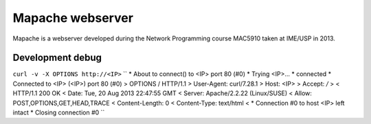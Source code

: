 Mapache webserver
=================

Mapache is a webserver developed during the Network Programming course MAC5910 taken at IME/USP in 2013.

.. image:: https://api.travis-ci.org/mscs-usp/mac5910-webserver.png?branch=master
   :target: https://api.travis-ci.org/mscs-usp/mac5910-webserver

Development debug
-----------------

``curl -v -X OPTIONS http://<IP>``
``
* About to connect() to <IP> port 80 (#0)
*   Trying <IP>...
* connected
* Connected to <IP> (<IP>) port 80 (#0)
> OPTIONS / HTTP/1.1
> User-Agent: curl/7.28.1
> Host: <IP>
> Accept: */*
> 
< HTTP/1.1 200 OK
< Date: Tue, 20 Aug 2013 22:47:55 GMT
< Server: Apache/2.2.22 (Linux/SUSE)
< Allow: POST,OPTIONS,GET,HEAD,TRACE
< Content-Length: 0
< Content-Type: text/html
< 
* Connection #0 to host <IP> left intact
* Closing connection #0
``
